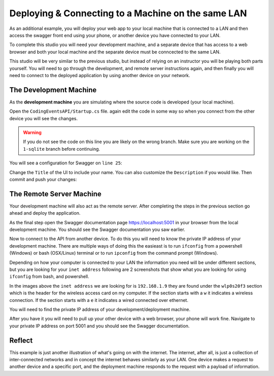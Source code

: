 ===================================================
Deploying & Connecting to a Machine on the same LAN
===================================================

As an additional example, you will deploy your web app to your local machine that is connected to a LAN and then access the swagger front end using your phone, or another device you have connected to your LAN.

To complete this studio you will need your development machine, and a separate device that has access to a web browser and both your local machine and the separate device must be conncected to the same LAN.

This studio will be very similar to the previous studio, but instead of relying on an instructor you will be playing both parts yourself. You will need to go through the development, and remote server instructions again, and then finally you will need to connect to the deployed application by using another device on your network.

The Development Machine
-----------------------

As the **development machine** you are simulating where the source code is developed (your local machine).

Open the ``CodingEventsAPI/Startup.cs`` file. again edit the code in some way so when you connect from the other device you will see the changes.

.. warning::

   If you do not see the code on this line you are likely on the wrong branch. Make sure you are working on the ``1-sqlite`` branch before continuing.

You will see a configuration for Swagger on ``line 25``:

.. sourcecode:: csharp
   :lineno-start: 25
   :emphasize-lines: 7,8
   :caption: CodingEventsAPI/CodingEventsAPI.csproj

   services.AddSwaggerGen(
      options => {
         options.SwaggerDoc(
            "v1",
            new OpenApiInfo {
               Version = "v1",
               Title = "Coding Events API",
               Description = "REST API for managing Coding Events"
            }
         );
      }
   );

Change the ``Title`` of the UI to include your name. You can also customize the ``Description`` if you would like. Then commit and push your changes:

.. sourcecode:: bash
   :caption: run from the root (solution) directory

   $ git add .
   $ git commit -m "made it my own!"
   $ git push

The Remote Server Machine
-------------------------

Your development machine will also act as the remote server. After completing the steps in the previous section go ahead and deploy the application.

As the final step open the Swagger documentation page `https://localhost:5001 <https://localhost:5001>`_ in your browser from the local development machine. You should see the Swagger documentation you saw earlier.

Now to connect to the API from another device. To do this you will need to know the private IP address of your development machine. There are multiple ways of doing this the easieast is to run ``ifconfig`` from a powershell (Windows) or bash (OSX/Linux) terminal or to run ``ipconfig`` from the command prompt (Windows).

Depending on how your computer is connected to your LAN the information you need will be under different sections, but you are looking for your ``inet address`` following are 2 screenshots that show what you are looking for using ``ifconfig`` from bash, and powershell.

.. image:: /_static/images/studio-2/powershell-ifconfig.png

.. image:: /_static/images/studio-2/bash-ifconfig.png

In the images above the ``inet address`` we are looking for is ``192.168.1.9`` they are found under the ``wlp0s20f3`` section which is the header for the wireless access card on my computer. If the section starts with a ``w`` it indicates a wireless connection. If the section starts with a ``e`` it indicates a wired connected over ethernet.

You will need to find the private IP address of your development/deployment machine.

After you have it you will need to pull up your other device with a web browser, your phone will work fine. Navigate to your private IP address on port 5001 and you should see the Swagger documentation.

Reflect
-------

This example is just another illustration of what's going on with the internet. The internet, after all, is just a collection of inter-connected networks and in concept the internet behaves similarly as your LAN. One device makes a request to another device and a specific port, and the deployment machine responds to the request with a payload of information.